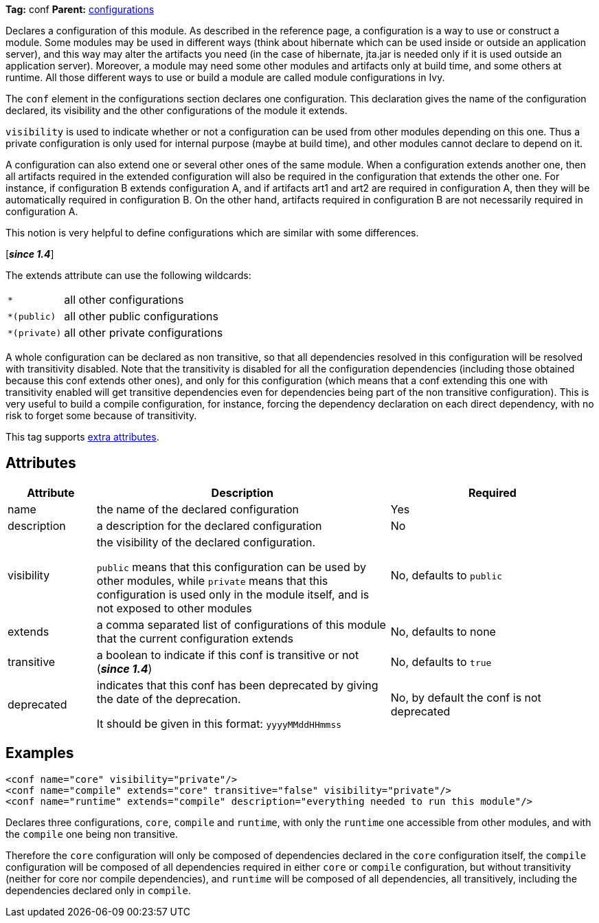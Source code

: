 ////
   Licensed to the Apache Software Foundation (ASF) under one
   or more contributor license agreements.  See the NOTICE file
   distributed with this work for additional information
   regarding copyright ownership.  The ASF licenses this file
   to you under the Apache License, Version 2.0 (the
   "License"); you may not use this file except in compliance
   with the License.  You may obtain a copy of the License at

     https://www.apache.org/licenses/LICENSE-2.0

   Unless required by applicable law or agreed to in writing,
   software distributed under the License is distributed on an
   "AS IS" BASIS, WITHOUT WARRANTIES OR CONDITIONS OF ANY
   KIND, either express or implied.  See the License for the
   specific language governing permissions and limitations
   under the License.
////

*Tag:* conf *Parent:* link:../ivyfile/configurations{outfilesuffix}[configurations]

Declares a configuration of this module. As described in the reference page, a configuration is a way to use or construct a module. Some modules may be used in different ways (think about hibernate which can be used inside or outside an application server), and this way may alter the artifacts you need (in the case of hibernate, jta.jar is needed only if it is used outside an application server). Moreover, a module may need some other modules and artifacts only at build time, and some others at runtime. All those different ways to use or build a module are called module configurations in Ivy.

The `conf` element in the configurations section declares one configuration. This declaration gives the name of the configuration declared, its visibility and the other configurations of the module it extends.

`visibility` is used to indicate whether or not a configuration can be used from other modules depending on this one. Thus a private configuration is only used for internal purpose (maybe at build time), and other modules cannot declare to depend on it.

A configuration can also extend one or several other ones of the same module. When a configuration extends another one, then all artifacts required in the extended configuration will also be required in the configuration that extends the other one. For instance, if configuration B extends configuration A, and if artifacts art1 and art2 are required in configuration A, then they will be automatically required in configuration B. On the other hand, artifacts required in configuration B are not necessarily required in configuration A.

This notion is very helpful to define configurations which are similar with some differences.

[*__since 1.4__*]

The extends attribute can use the following wildcards:

[cols="15%,50%"]
|=======
|`*`|all other configurations
|`*(public)`|all other public configurations
|`*(private)`|all other private configurations
|=======

A whole configuration can be declared as non transitive, so that all dependencies resolved in this configuration will be resolved with transitivity disabled. Note that the transitivity is disabled for all the configuration dependencies (including those obtained because this conf extends other ones), and only for this configuration (which means that a conf extending this one with transitivity enabled will get transitive dependencies even for dependencies being part of the non transitive configuration).
This is very useful to build a compile configuration, for instance, forcing the dependency declaration on each direct dependency, with no risk to forget some because of transitivity.

This tag supports link:../concept{outfilesuffix}#extra[extra attributes].

== Attributes

[options="header",cols="15%,50%,35%"]
|=======
|Attribute|Description|Required
|name|the name of the declared configuration|Yes
|description|a description for the declared configuration|No
|visibility|the visibility of the declared configuration.

`public` means that this configuration can be used by other modules, while `private` means that this configuration is used only in the module itself, and is not exposed to other modules|No, defaults to `public`
|extends|a comma separated list of configurations of this module that the current configuration extends|No, defaults to none
|transitive|a boolean to indicate if this conf is transitive or not (*__since 1.4__*)|No, defaults to `true`
|deprecated|indicates that this conf has been deprecated by giving the date of the deprecation.

It should be given in this format: `yyyyMMddHHmmss`|No, by default the conf is not deprecated
|=======

== Examples

[source,xml]
----
<conf name="core" visibility="private"/>
<conf name="compile" extends="core" transitive="false" visibility="private"/>
<conf name="runtime" extends="compile" description="everything needed to run this module"/>
----

Declares three configurations, `core`, `compile` and `runtime`, with only the `runtime` one accessible from other modules, and with the `compile` one being non transitive.

Therefore the `core` configuration will only be composed of dependencies declared in the `core` configuration itself, the `compile` configuration will be composed of all dependencies required in either `core` or `compile` configuration, but without transitivity (neither for core nor compile dependencies), and `runtime` will be composed of all dependencies, all transitively, including the dependencies declared only in `compile`.
